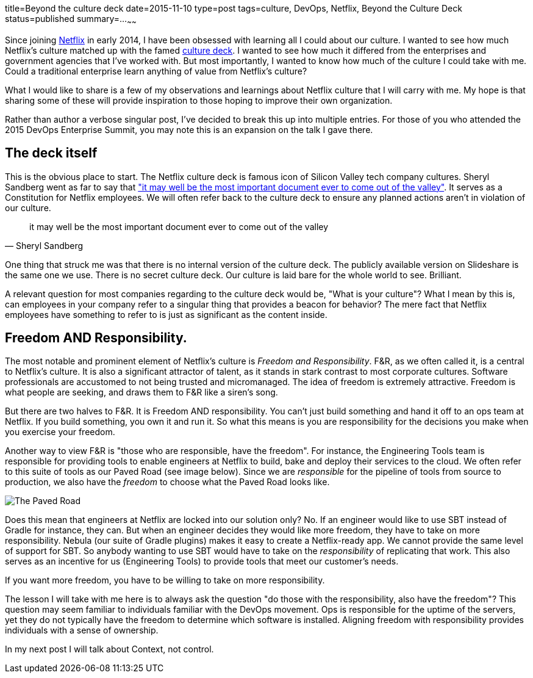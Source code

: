 title=Beyond the culture deck
date=2015-11-10
type=post
tags=culture, DevOps, Netflix, Beyond the Culture Deck
status=published
summary=...
~~~~~~

Since joining http://www.netflix.com[Netflix] in early 2014, I have been obsessed with learning all I could about our culture. I wanted to see how much Netflix's culture matched up with the famed http://www.slideshare.net/reed2001/culture-1798664[culture deck]. I wanted to see how much it differed from the enterprises and government agencies that I've worked with. But most importantly, I wanted to know how much of the culture I could take with me. Could a traditional enterprise learn anything of value from Netflix's culture?

What I would like to share is a few of my observations and learnings about Netflix culture that I will carry with me. My hope is that sharing some of these will provide inspiration to those hoping to improve their own organization.

Rather than author a verbose singular post, I've decided to break this up into multiple entries. For those of you who attended the 2015 DevOps Enterprise Summit, you may note this is an expansion on the talk I gave there.

== The deck itself

This is the obvious place to start. The Netflix culture deck is famous icon of Silicon Valley tech company cultures. Sheryl Sandberg went as far to say that http://www.gq.com/story/netflix-founder-reed-hastings-house-of-cards-arrested-development["it may well be the most important document ever to come out of the valley"]. It serves as a Constitution for Netflix employees. We will often refer back to the culture deck to ensure any planned actions aren't in violation of our culture.

"it may well be the most important document ever to come out of the valley"
-- Sheryl Sandberg

One thing that struck me was that there is no internal version of the culture deck. The publicly available version on Slideshare is the same one we use. There is no secret culture deck. Our culture is laid bare for the whole world to see. Brilliant.

A relevant question for most companies regarding to the culture deck would be, "What is your culture"? What I mean by this is, can employees in your company refer to a singular thing that provides a beacon for behavior? The mere fact that Netflix employees have something to refer to is just as significant as the content inside.

== Freedom AND Responsibility.

The most notable and prominent element of Netflix's culture is _Freedom and Responsibility_. F&R, as we often called it, is a central to Netflix's culture. It is also a significant attractor of talent, as it stands in stark contrast to most corporate cultures. Software professionals are accustomed to not being trusted and micromanaged. The idea of freedom is extremely attractive. Freedom is what people are seeking, and draws them to F&R like a siren's song.

But there are two halves to F&R. It is Freedom AND responsibility. You can't just build something and hand it off to an ops team at Netflix. If you build something, you own it and run it. So what this means is you are responsibility for the decisions you make when you exercise your freedom.

Another way to view F&R is "those who are responsible, have the freedom". For instance, the Engineering Tools team is responsible for providing tools to enable engineers at Netflix to build, bake and deploy their services to the cloud. We often refer to this suite of tools as our Paved Road (see image below). Since we are _responsible_ for the pipeline of tools from source to production, we also have the _freedom_ to choose what the Paved Road looks like.

image::/img/paved-road.png[The Paved Road,align="center"]

Does this mean that engineers at Netflix are locked into our solution only? No. If an engineer would like to use SBT instead of Gradle for instance, they can. But when an engineer decides they would like more freedom, they have to take on more responsibility. Nebula (our suite of Gradle plugins) makes it easy to create a Netflix-ready app. We cannot provide the same level of support for SBT. So anybody wanting to use SBT would have to take on the _responsibility_ of replicating that work. This also serves as an incentive for us (Engineering Tools) to provide tools that meet our customer's needs.

If you want more freedom, you have to be willing to take on more responsibility.

The lesson I will take with me here is to always ask the question "do those with the responsibility, also have the freedom"? This question may seem familiar to individuals familiar with the DevOps movement. Ops is responsible for the uptime of the servers, yet they do not typically have the freedom to determine which software is installed. Aligning freedom with responsibility provides individuals with a sense of ownership.

In my next post I will talk about Context, not control.
